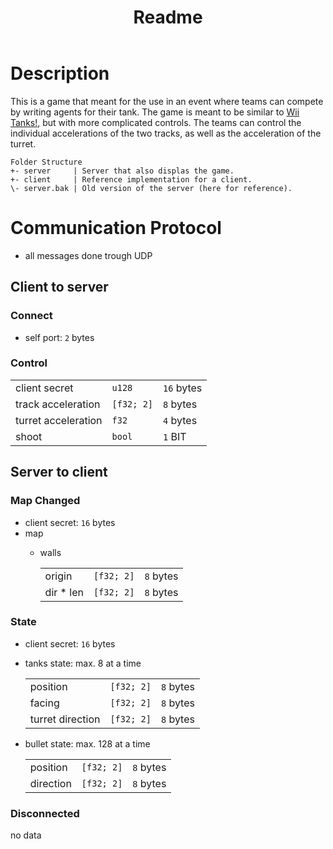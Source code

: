 #+title: Readme

* Description

This is a game that meant for the use in an event where teams can compete by writing agents for their tank.
The game is meant to be similar to [[https://miiwiki.org/wiki/Tanks!][Wii Tanks!]], but with more complicated controls.
The teams can control the individual accelerations of the two tracks, as well as the acceleration of the turret.

#+begin_src
Folder Structure
+- server     | Server that also displas the game.
+- client     | Reference implementation for a client.
\- server.bak | Old version of the server (here for reference).
#+end_src

* Communication Protocol
- all messages done trough UDP
** Client to server
*** Connect
- self port: ~2~ bytes
*** Control
| client secret       | ~u128~     | ~16~ bytes |
| track acceleration  | ~[f32; 2]~ | ~8~ bytes  |
| turret acceleration | ~f32~      | ~4~ bytes  |
| shoot               | ~bool~     | ~1~ BIT    |
** Server to client
*** Map Changed
- client secret: ~16~ bytes
- map
  - walls
    | origin    | ~[f32; 2]~ | ~8~ bytes |
    | dir * len | ~[f32; 2]~ | ~8~ bytes |
*** State
- client secret: ~16~ bytes
- tanks state: max. 8 at a time
  | position         | ~[f32; 2]~ | ~8~ bytes |
  | facing           | ~[f32; 2]~ | ~8~ bytes |
  | turret direction | ~[f32; 2]~ | ~8~ bytes |
- bullet state: max. 128 at a time
  | position  | ~[f32; 2]~ | ~8~ bytes |
  | direction | ~[f32; 2]~ | ~8~ bytes |
*** Disconnected
no data
